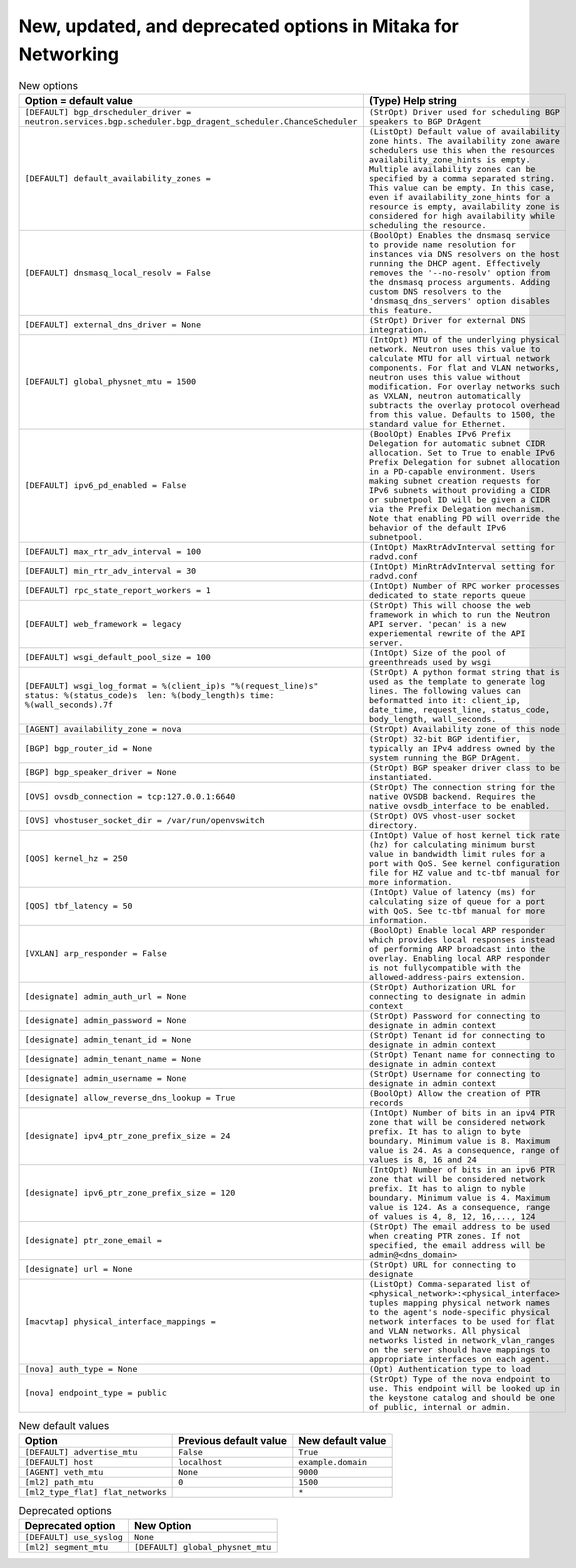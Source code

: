 New, updated, and deprecated options in Mitaka for Networking
~~~~~~~~~~~~~~~~~~~~~~~~~~~~~~~~~~~~~~~~~~~~~~~~~~~~~~~~~~~~~

..
  Warning: Do not edit this file. It is automatically generated and your
  changes will be overwritten. The tool to do so lives in the
  openstack-doc-tools repository.

.. list-table:: New options
   :header-rows: 1
   :class: config-ref-table

   * - Option = default value
     - (Type) Help string
   * - ``[DEFAULT] bgp_drscheduler_driver = neutron.services.bgp.scheduler.bgp_dragent_scheduler.ChanceScheduler``
     - ``(StrOpt) Driver used for scheduling BGP speakers to BGP DrAgent``
   * - ``[DEFAULT] default_availability_zones =``
     - ``(ListOpt) Default value of availability zone hints. The availability zone aware schedulers use this when the resources availability_zone_hints is empty. Multiple availability zones can be specified by a comma separated string. This value can be empty. In this case, even if availability_zone_hints for a resource is empty, availability zone is considered for high availability while scheduling the resource.``
   * - ``[DEFAULT] dnsmasq_local_resolv = False``
     - ``(BoolOpt) Enables the dnsmasq service to provide name resolution for instances via DNS resolvers on the host running the DHCP agent. Effectively removes the '--no-resolv' option from the dnsmasq process arguments. Adding custom DNS resolvers to the 'dnsmasq_dns_servers' option disables this feature.``
   * - ``[DEFAULT] external_dns_driver = None``
     - ``(StrOpt) Driver for external DNS integration.``
   * - ``[DEFAULT] global_physnet_mtu = 1500``
     - ``(IntOpt) MTU of the underlying physical network. Neutron uses this value to calculate MTU for all virtual network components. For flat and VLAN networks, neutron uses this value without modification. For overlay networks such as VXLAN, neutron automatically subtracts the overlay protocol overhead from this value. Defaults to 1500, the standard value for Ethernet.``
   * - ``[DEFAULT] ipv6_pd_enabled = False``
     - ``(BoolOpt) Enables IPv6 Prefix Delegation for automatic subnet CIDR allocation. Set to True to enable IPv6 Prefix Delegation for subnet allocation in a PD-capable environment. Users making subnet creation requests for IPv6 subnets without providing a CIDR or subnetpool ID will be given a CIDR via the Prefix Delegation mechanism. Note that enabling PD will override the behavior of the default IPv6 subnetpool.``
   * - ``[DEFAULT] max_rtr_adv_interval = 100``
     - ``(IntOpt) MaxRtrAdvInterval setting for radvd.conf``
   * - ``[DEFAULT] min_rtr_adv_interval = 30``
     - ``(IntOpt) MinRtrAdvInterval setting for radvd.conf``
   * - ``[DEFAULT] rpc_state_report_workers = 1``
     - ``(IntOpt) Number of RPC worker processes dedicated to state reports queue``
   * - ``[DEFAULT] web_framework = legacy``
     - ``(StrOpt) This will choose the web framework in which to run the Neutron API server. 'pecan' is a new experiemental rewrite of the API server.``
   * - ``[DEFAULT] wsgi_default_pool_size = 100``
     - ``(IntOpt) Size of the pool of greenthreads used by wsgi``
   * - ``[DEFAULT] wsgi_log_format = %(client_ip)s "%(request_line)s" status: %(status_code)s  len: %(body_length)s time: %(wall_seconds).7f``
     - ``(StrOpt) A python format string that is used as the template to generate log lines. The following values can beformatted into it: client_ip, date_time, request_line, status_code, body_length, wall_seconds.``
   * - ``[AGENT] availability_zone = nova``
     - ``(StrOpt) Availability zone of this node``
   * - ``[BGP] bgp_router_id = None``
     - ``(StrOpt) 32-bit BGP identifier, typically an IPv4 address owned by the system running the BGP DrAgent.``
   * - ``[BGP] bgp_speaker_driver = None``
     - ``(StrOpt) BGP speaker driver class to be instantiated.``
   * - ``[OVS] ovsdb_connection = tcp:127.0.0.1:6640``
     - ``(StrOpt) The connection string for the native OVSDB backend. Requires the native ovsdb_interface to be enabled.``
   * - ``[OVS] vhostuser_socket_dir = /var/run/openvswitch``
     - ``(StrOpt) OVS vhost-user socket directory.``
   * - ``[QOS] kernel_hz = 250``
     - ``(IntOpt) Value of host kernel tick rate (hz) for calculating minimum burst value in bandwidth limit rules for a port with QoS. See kernel configuration file for HZ value and tc-tbf manual for more information.``
   * - ``[QOS] tbf_latency = 50``
     - ``(IntOpt) Value of latency (ms) for calculating size of queue for a port with QoS. See tc-tbf manual for more information.``
   * - ``[VXLAN] arp_responder = False``
     - ``(BoolOpt) Enable local ARP responder which provides local responses instead of performing ARP broadcast into the overlay. Enabling local ARP responder is not fullycompatible with the allowed-address-pairs extension.``
   * - ``[designate] admin_auth_url = None``
     - ``(StrOpt) Authorization URL for connecting to designate in admin context``
   * - ``[designate] admin_password = None``
     - ``(StrOpt) Password for connecting to designate in admin context``
   * - ``[designate] admin_tenant_id = None``
     - ``(StrOpt) Tenant id for connecting to designate in admin context``
   * - ``[designate] admin_tenant_name = None``
     - ``(StrOpt) Tenant name for connecting to designate in admin context``
   * - ``[designate] admin_username = None``
     - ``(StrOpt) Username for connecting to designate in admin context``
   * - ``[designate] allow_reverse_dns_lookup = True``
     - ``(BoolOpt) Allow the creation of PTR records``
   * - ``[designate] ipv4_ptr_zone_prefix_size = 24``
     - ``(IntOpt) Number of bits in an ipv4 PTR zone that will be considered network prefix. It has to align to byte boundary. Minimum value is 8. Maximum value is 24. As a consequence, range of values is 8, 16 and 24``
   * - ``[designate] ipv6_ptr_zone_prefix_size = 120``
     - ``(IntOpt) Number of bits in an ipv6 PTR zone that will be considered network prefix. It has to align to nyble boundary. Minimum value is 4. Maximum value is 124. As a consequence, range of values is 4, 8, 12, 16,..., 124``
   * - ``[designate] ptr_zone_email =``
     - ``(StrOpt) The email address to be used when creating PTR zones. If not specified, the email address will be admin@<dns_domain>``
   * - ``[designate] url = None``
     - ``(StrOpt) URL for connecting to designate``
   * - ``[macvtap] physical_interface_mappings =``
     - ``(ListOpt) Comma-separated list of <physical_network>:<physical_interface> tuples mapping physical network names to the agent's node-specific physical network interfaces to be used for flat and VLAN networks. All physical networks listed in network_vlan_ranges on the server should have mappings to appropriate interfaces on each agent.``
   * - ``[nova] auth_type = None``
     - ``(Opt) Authentication type to load``
   * - ``[nova] endpoint_type = public``
     - ``(StrOpt) Type of the nova endpoint to use. This endpoint will be looked up in the keystone catalog and should be one of public, internal or admin.``

.. list-table:: New default values
   :header-rows: 1
   :class: config-ref-table

   * - Option
     - Previous default value
     - New default value
   * - ``[DEFAULT] advertise_mtu``
     - ``False``
     - ``True``
   * - ``[DEFAULT] host``
     - ``localhost``
     - ``example.domain``
   * - ``[AGENT] veth_mtu``
     - ``None``
     - ``9000``
   * - ``[ml2] path_mtu``
     - ``0``
     - ``1500``
   * - ``[ml2_type_flat] flat_networks``
     -
     - ``*``

.. list-table:: Deprecated options
   :header-rows: 1
   :class: config-ref-table

   * - Deprecated option
     - New Option
   * - ``[DEFAULT] use_syslog``
     - ``None``
   * - ``[ml2] segment_mtu``
     - ``[DEFAULT] global_physnet_mtu``

